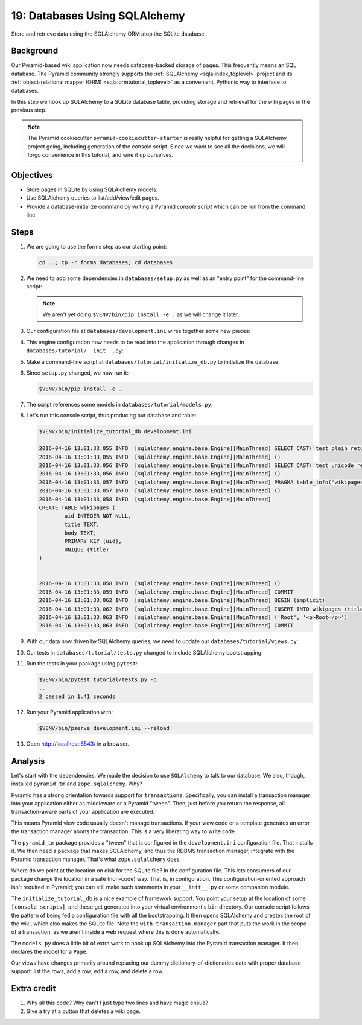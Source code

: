 .. _qtut_databases:

==============================
19: Databases Using SQLAlchemy
==============================

Store and retrieve data using the SQLAlchemy ORM atop the SQLite database.


Background
==========

Our Pyramid-based wiki application now needs database-backed storage of pages.
This frequently means an SQL database. The Pyramid community strongly supports
the :ref:`SQLAlchemy <sqla:index_toplevel>` project and its
:ref:`object-relational mapper (ORM) <sqla:ormtutorial_toplevel>` as a
convenient, Pythonic way to interface to databases.

In this step we hook up SQLAlchemy to a SQLite database table, providing
storage and retrieval for the wiki pages in the previous step.

.. note::

    The Pyramid cookiecutter ``pyramid-cookiecutter-starter`` is really
    helpful for getting a SQLAlchemy project going, including generation of
    the console script. Since we want to see all the decisions, we will forgo
    convenience in this tutorial, and wire it up ourselves.


Objectives
==========

- Store pages in SQLite by using SQLAlchemy models.

- Use SQLAlchemy queries to list/add/view/edit pages.

- Provide a database-initialize command by writing a Pyramid *console script*
  which can be run from the command line.


Steps
=====

#. We are going to use the forms step as our starting point:

   .. code-block:: bash

       cd ..; cp -r forms databases; cd databases

#. We need to add some dependencies in ``databases/setup.py`` as well as an
   "entry point" for the command-line script:

   .. literalinclude:: databases/setup.py
    :linenos:

   .. note::

     We aren't yet doing ``$VENV/bin/pip install -e .`` as we will change it
     later.

#. Our configuration file at ``databases/development.ini`` wires together some
   new pieces:

   .. literalinclude:: databases/development.ini
       :language: ini

#. This engine configuration now needs to be read into the application through
   changes in ``databases/tutorial/__init__.py``:

   .. literalinclude:: databases/tutorial/__init__.py
       :linenos:

#. Make a command-line script at ``databases/tutorial/initialize_db.py`` to
   initialize the database:

   .. literalinclude:: databases/tutorial/initialize_db.py
       :linenos:

#. Since ``setup.py`` changed, we now run it:

   .. code-block:: bash

       $VENV/bin/pip install -e .

#. The script references some models in ``databases/tutorial/models.py``:

   .. literalinclude:: databases/tutorial/models.py
       :linenos:

#. Let's run this console script, thus producing our database and table:

   .. code-block:: bash

       $VENV/bin/initialize_tutorial_db development.ini

       2016-04-16 13:01:33,055 INFO  [sqlalchemy.engine.base.Engine][MainThread] SELECT CAST('test plain returns' AS VARCHAR(60)) AS anon_1
       2016-04-16 13:01:33,055 INFO  [sqlalchemy.engine.base.Engine][MainThread] ()
       2016-04-16 13:01:33,056 INFO  [sqlalchemy.engine.base.Engine][MainThread] SELECT CAST('test unicode returns' AS VARCHAR(60)) AS anon_1
       2016-04-16 13:01:33,056 INFO  [sqlalchemy.engine.base.Engine][MainThread] ()
       2016-04-16 13:01:33,057 INFO  [sqlalchemy.engine.base.Engine][MainThread] PRAGMA table_info("wikipages")
       2016-04-16 13:01:33,057 INFO  [sqlalchemy.engine.base.Engine][MainThread] ()
       2016-04-16 13:01:33,058 INFO  [sqlalchemy.engine.base.Engine][MainThread]
       CREATE TABLE wikipages (
               uid INTEGER NOT NULL,
               title TEXT,
               body TEXT,
               PRIMARY KEY (uid),
               UNIQUE (title)
       )


       2016-04-16 13:01:33,058 INFO  [sqlalchemy.engine.base.Engine][MainThread] ()
       2016-04-16 13:01:33,059 INFO  [sqlalchemy.engine.base.Engine][MainThread] COMMIT
       2016-04-16 13:01:33,062 INFO  [sqlalchemy.engine.base.Engine][MainThread] BEGIN (implicit)
       2016-04-16 13:01:33,062 INFO  [sqlalchemy.engine.base.Engine][MainThread] INSERT INTO wikipages (title, body) VALUES (?, ?)
       2016-04-16 13:01:33,063 INFO  [sqlalchemy.engine.base.Engine][MainThread] ('Root', '<p>Root</p>')
       2016-04-16 13:01:33,063 INFO  [sqlalchemy.engine.base.Engine][MainThread] COMMIT

#. With our data now driven by SQLAlchemy queries, we need to update our
   ``databases/tutorial/views.py``:

   .. literalinclude:: databases/tutorial/views.py
       :linenos:

#. Our tests in ``databases/tutorial/tests.py`` changed to include SQLAlchemy
   bootstrapping:

   .. literalinclude:: databases/tutorial/tests.py
       :linenos:

#. Run the tests in your package using ``pytest``:

   .. code-block:: bash

       $VENV/bin/pytest tutorial/tests.py -q
       ..
       2 passed in 1.41 seconds

#. Run your Pyramid application with:

   .. code-block:: bash

       $VENV/bin/pserve development.ini --reload

#. Open http://localhost:6543/ in a browser.


Analysis
========

Let's start with the dependencies. We made the decision to use ``SQLAlchemy``
to talk to our database. We also, though, installed ``pyramid_tm`` and
``zope.sqlalchemy``. Why?

Pyramid has a strong orientation towards support for ``transactions``.
Specifically, you can install a transaction manager into your application
either as middleware or a Pyramid "tween". Then, just before you return the
response, all transaction-aware parts of your application are executed.

This means Pyramid view code usually doesn't manage transactions. If your view
code or a template generates an error, the transaction manager aborts the
transaction. This is a very liberating way to write code.

The ``pyramid_tm`` package provides a "tween" that is configured in the
``development.ini`` configuration file. That installs it. We then need a
package that makes SQLAlchemy, and thus the RDBMS transaction manager,
integrate with the Pyramid transaction manager. That's what ``zope.sqlalchemy``
does.

Where do we point at the location on disk for the SQLite file? In the
configuration file. This lets consumers of our package change the location in a
safe (non-code) way. That is, in configuration. This configuration-oriented
approach isn't required in Pyramid; you can still make such statements in your
``__init__.py`` or some companion module.

The ``initialize_tutorial_db`` is a nice example of framework support. You
point your setup at the location of some ``[console_scripts]``, and these get
generated into your virtual environment's ``bin`` directory. Our console script
follows the pattern of being fed a configuration file with all the
bootstrapping. It then opens SQLAlchemy and creates the root of the wiki, which
also makes the SQLite file. Note the ``with transaction.manager`` part that
puts the work in the scope of a transaction, as we aren't inside a web request
where this is done automatically.

The ``models.py`` does a little bit of extra work to hook up SQLAlchemy into
the Pyramid transaction manager. It then declares the model for a ``Page``.

Our views have changes primarily around replacing our dummy
dictionary-of-dictionaries data with proper database support: list the rows,
add a row, edit a row, and delete a row.


Extra credit
============

#. Why all this code? Why can't I just type two lines and have magic ensue?

#. Give a try at a button that deletes a wiki page.
